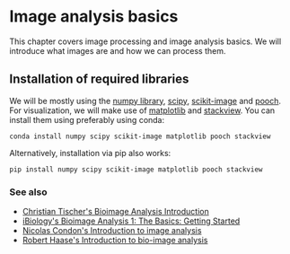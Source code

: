 * Image analysis basics
  :PROPERTIES:
  :CUSTOM_ID: image-analysis-basics
  :END:
This chapter covers image processing and image analysis basics. We will
introduce what images are and how we can process them.

** Installation of required libraries
   :PROPERTIES:
   :CUSTOM_ID: installation-of-required-libraries
   :END:
We will be mostly using the [[https://numpy.org][numpy library]],
[[https://scipy.org/][scipy]],
[[https://scikit-image.org][scikit-image]] and
[[https://pypi.org/project/pooch/][pooch]]. For visualization, we will
make use of [[https://matplotlib.org/][matplotlib]] and
[[https://github.com/haesleinhuepf/stackview][stackview]]. You can
install them using preferably using conda:

#+begin_example
conda install numpy scipy scikit-image matplotlib pooch stackview
#+end_example

Alternatively, installation via pip also works:

#+begin_example
pip install numpy scipy scikit-image matplotlib pooch stackview
#+end_example

*** See also
    :PROPERTIES:
    :CUSTOM_ID: see-also
    :END:
- [[https://www.youtube.com/watch?v=0PP38Z0CNMI][Christian Tischer's
  Bioimage Analysis Introduction]]
- [[https://www.youtube.com/watch?v=1xo4vi6Ub4I][iBiology's Bioimage
  Analysis 1: The Basics: Getting Started]]
- [[https://www.youtube.com/watch?v=qkgADgd7xu0][Nicolas Condon's
  Introduction to image analysis]]
- [[https://youtu.be/e-2DbkUwKk4][Robert Haase's Introduction to
  bio-image analysis]]
